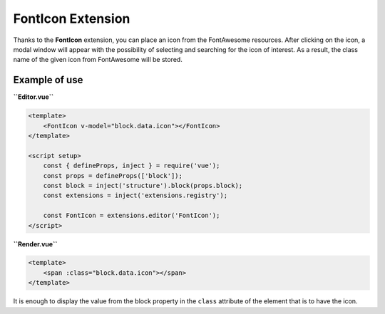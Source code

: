 FontIcon Extension
=====================

Thanks to the **FontIcon** extension, you can place an icon from the FontAwesome resources.
After clicking on the icon, a modal window will appear with the possibility of selecting and
searching for the icon of interest. As a result, the class name of the given icon from FontAwesome
will be stored.

Example of use
###############

**``Editor.vue``**

.. code-block:: vue

    <template>
        <FontIcon v-model="block.data.icon"></FontIcon>
    </template>

    <script setup>
        const { defineProps, inject } = require('vue');
        const props = defineProps(['block']);
        const block = inject('structure').block(props.block);
        const extensions = inject('extensions.registry');

        const FontIcon = extensions.editor('FontIcon');
    </script>

**``Render.vue``**

.. code-block:: vue

    <template>
        <span :class="block.data.icon"></span>
    </template>

It is enough to display the value from the block property in the ``class`` attribute of the element
that is to have the icon.
